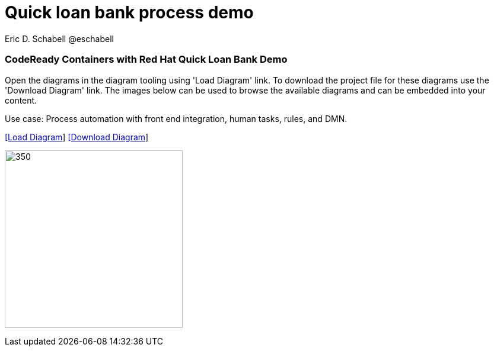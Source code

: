 = Quick loan bank process demo 
 Eric D. Schabell @eschabell
:homepage: https://gitlab.com/redhatdemocentral/portfolio-architecture-examples
:imagesdir: images
:icons: font
:source-highlighter: prettify


=== CodeReady Containers with Red Hat Quick Loan Bank Demo

Open the diagrams in the diagram tooling using 'Load Diagram' link. To download the project file for these diagrams use
the 'Download Diagram' link. The images below can be used to browse the available diagrams and can be embedded into your
content.

Use case: Process automation with front end integration, human tasks, rules, and DMN.


--
https://redhatdemocentral.gitlab.io/portfolio-architecture-tooling/index.html?#/portfolio-architecture-examples/projects/crc-rhdm-quick-loan-bank-demo.drawio[[Load Diagram]]
https://gitlab.com/redhatdemocentral/portfolio-architecture-examples/-/raw/main/diagrams/product-demos/crc-rhdm-quick-loan-bank-demo.drawio?inline=false[[Download Diagram]]
--

--
image:product-demo-diagrams/crc-quick-loan-bank-demo.png[350, 300]
--

